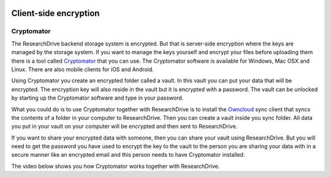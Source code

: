.. _client_side_encryption:

.. image:: /Images/researchdrive3.png
           :width: 300px
           :align: right
           :target: https://researchdrive.surfsara.nl

**********************
Client-side encryption
**********************

.. image:: https://cryptomator.org/img/stage/logo.png
           :width: 150px
           :align: right
           :target: https:/cryptomator.org

Cryptomator
-----------

The ResearchDrive backend storage system is encrypted. But that is server-side encryption where the keys are managed by the storage system. If you want to manage the keys yourself and encrypt your files before uploading them there is a tool called `Cryptomator`_ that you can use. The Cryptomator software is available for Windows, Mac OSX and Linux. There are also mobile clients for iOS and Android.

Using Cryptomator you create an encrypted folder called a vault. In this vault you can put your data that will be encrypted. The encryption key will also reside in the vault but it is encrypted with a password. The vault can be unlocked by starting up the Cryptomator software and type in your password.

What you could do is to use Cryptomator together with ResearchDrive is to install the `Owncloud`_ sync client that syncs the contents of a folder in your computer to ResearchDrive. Then you can create a vault inside you sync folder. All data you put in your vault on your computer will be encrypted and then sent to ResearchDrive. 

If you want to share your encrypted data with someone, then you can share your vault using ResearchDrive. But you will need to get the password you have used to encrypt the key to the vault to the person you are sharing your data with in a secure manner like an encrypted email and this person needs to have Cryptomator installed.

The video below shows you how Cryptomator works together with ResearchDrive.

.. raw:: html

    <p style="text-align:center">
    <iframe width="560" height="315" src="https://www.youtube.com/embed/XqFj7abvNqQ" frameborder="0" gesture="media" allow="encrypted-media" allowfullscreen></iframe>
    </p>

.. Links:

.. _`Cryptomator`: https://cryptomator.org/
.. _`Owncloud`: https://owncloud.com/download/

